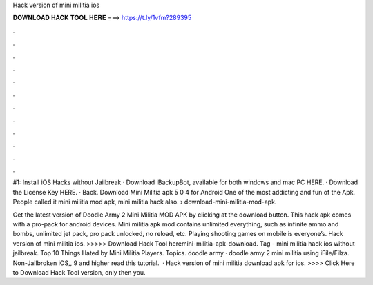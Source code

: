 Hack version of mini militia ios



𝐃𝐎𝐖𝐍𝐋𝐎𝐀𝐃 𝐇𝐀𝐂𝐊 𝐓𝐎𝐎𝐋 𝐇𝐄𝐑𝐄 ===> https://t.ly/1vfm?289395



.



.



.



.



.



.



.



.



.



.



.



.

#1: Install iOS Hacks without Jailbreak · Download iBackupBot, available for both windows and mac PC HERE. · Download the License Key HERE. · Back. Download Mini Militia apk 5 0 4 for Android One of the most addicting and fun of the Apk. People called it mini militia mod apk, mini militia hack also.  › download-mini-militia-mod-apk.

Get the latest version of Doodle Army 2 Mini Militia MOD APK by clicking at the download button. This hack apk comes with a pro-pack for android devices. Mini militia apk mod contains unlimited everything, such as infinite ammo and bombs, unlimited jet pack, pro pack unlocked, no reload, etc. Playing shooting games on mobile is everyone’s. Hack version of mini militia ios. >>>>> Download Hack Tool heremini-militia-apk-download. Tag - mini militia hack ios without jailbreak. Top 10 Things Hated by Mini Militia Players. Topics. doodle army · doodle army 2 mini militia using iFile/Filza. Non-Jailbroken iOS,, 9 and higher read this tutorial.  · Hack version of mini militia download apk for ios. >>>> Click Here to Download Hack Tool version, only then you.
